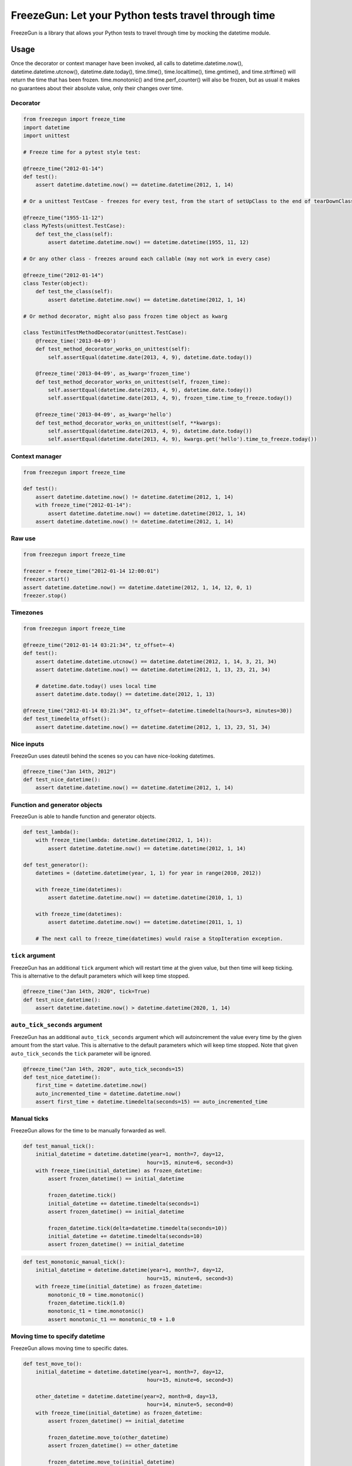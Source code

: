 FreezeGun: Let your Python tests travel through time
====================================================

.. image:: https://img.shields.io/pypi/v/freezegun.svg
   :target: https://pypi.python.org/pypi/freezegun/
.. image:: https://github.com/spulec/freezegun/workflows/CI/badge.svg
   :target: https://github.com/spulec/freezegun/actions
.. image:: https://coveralls.io/repos/spulec/freezegun/badge.svg?branch=master
   :target: https://coveralls.io/r/spulec/freezegun

FreezeGun is a library that allows your Python tests to travel through time by mocking the datetime module.

Usage
-----

Once the decorator or context manager have been invoked, all calls to datetime.datetime.now(), datetime.datetime.utcnow(), datetime.date.today(), time.time(), time.localtime(), time.gmtime(), and time.strftime() will return the time that has been frozen. time.monotonic() and time.perf_counter() will also be frozen, but as usual it makes no guarantees about their absolute value, only their changes over time.

Decorator
~~~~~~~~~

.. code-block:: python

    from freezegun import freeze_time
    import datetime
    import unittest

    # Freeze time for a pytest style test:

    @freeze_time("2012-01-14")
    def test():
        assert datetime.datetime.now() == datetime.datetime(2012, 1, 14)

    # Or a unittest TestCase - freezes for every test, from the start of setUpClass to the end of tearDownClass

    @freeze_time("1955-11-12")
    class MyTests(unittest.TestCase):
        def test_the_class(self):
            assert datetime.datetime.now() == datetime.datetime(1955, 11, 12)

    # Or any other class - freezes around each callable (may not work in every case)

    @freeze_time("2012-01-14")
    class Tester(object):
        def test_the_class(self):
            assert datetime.datetime.now() == datetime.datetime(2012, 1, 14)

    # Or method decorator, might also pass frozen time object as kwarg

    class TestUnitTestMethodDecorator(unittest.TestCase):
        @freeze_time('2013-04-09')
        def test_method_decorator_works_on_unittest(self):
            self.assertEqual(datetime.date(2013, 4, 9), datetime.date.today())

        @freeze_time('2013-04-09', as_kwarg='frozen_time')
        def test_method_decorator_works_on_unittest(self, frozen_time):
            self.assertEqual(datetime.date(2013, 4, 9), datetime.date.today())
            self.assertEqual(datetime.date(2013, 4, 9), frozen_time.time_to_freeze.today())

        @freeze_time('2013-04-09', as_kwarg='hello')
        def test_method_decorator_works_on_unittest(self, **kwargs):
            self.assertEqual(datetime.date(2013, 4, 9), datetime.date.today())
            self.assertEqual(datetime.date(2013, 4, 9), kwargs.get('hello').time_to_freeze.today())

Context manager
~~~~~~~~~~~~~~~

.. code-block:: python

    from freezegun import freeze_time

    def test():
        assert datetime.datetime.now() != datetime.datetime(2012, 1, 14)
        with freeze_time("2012-01-14"):
            assert datetime.datetime.now() == datetime.datetime(2012, 1, 14)
        assert datetime.datetime.now() != datetime.datetime(2012, 1, 14)

Raw use
~~~~~~~

.. code-block:: python

    from freezegun import freeze_time

    freezer = freeze_time("2012-01-14 12:00:01")
    freezer.start()
    assert datetime.datetime.now() == datetime.datetime(2012, 1, 14, 12, 0, 1)
    freezer.stop()

Timezones
~~~~~~~~~

.. code-block:: python

    from freezegun import freeze_time

    @freeze_time("2012-01-14 03:21:34", tz_offset=-4)
    def test():
        assert datetime.datetime.utcnow() == datetime.datetime(2012, 1, 14, 3, 21, 34)
        assert datetime.datetime.now() == datetime.datetime(2012, 1, 13, 23, 21, 34)

        # datetime.date.today() uses local time
        assert datetime.date.today() == datetime.date(2012, 1, 13)

    @freeze_time("2012-01-14 03:21:34", tz_offset=-datetime.timedelta(hours=3, minutes=30))
    def test_timedelta_offset():
        assert datetime.datetime.now() == datetime.datetime(2012, 1, 13, 23, 51, 34)

Nice inputs
~~~~~~~~~~~

FreezeGun uses dateutil behind the scenes so you can have nice-looking datetimes.

.. code-block:: python

    @freeze_time("Jan 14th, 2012")
    def test_nice_datetime():
        assert datetime.datetime.now() == datetime.datetime(2012, 1, 14)

Function and generator objects
~~~~~~~~~~~~~~~~~~~~~~~~~~~~~~

FreezeGun is able to handle function and generator objects.

.. code-block:: python

    def test_lambda():
        with freeze_time(lambda: datetime.datetime(2012, 1, 14)):
            assert datetime.datetime.now() == datetime.datetime(2012, 1, 14)

    def test_generator():
        datetimes = (datetime.datetime(year, 1, 1) for year in range(2010, 2012))

        with freeze_time(datetimes):
            assert datetime.datetime.now() == datetime.datetime(2010, 1, 1)

        with freeze_time(datetimes):
            assert datetime.datetime.now() == datetime.datetime(2011, 1, 1)

        # The next call to freeze_time(datetimes) would raise a StopIteration exception.

``tick`` argument
~~~~~~~~~~~~~~~~~

FreezeGun has an additional ``tick`` argument which will restart time at the given
value, but then time will keep ticking. This is alternative to the default
parameters which will keep time stopped.

.. code-block:: python

    @freeze_time("Jan 14th, 2020", tick=True)
    def test_nice_datetime():
        assert datetime.datetime.now() > datetime.datetime(2020, 1, 14)

``auto_tick_seconds`` argument
~~~~~~~~~~~~~~~~~~~~~~~~~~~~~~

FreezeGun has an additional ``auto_tick_seconds`` argument which will autoincrement the
value every time by the given amount from the start value. This is alternative to the default
parameters which will keep time stopped. Note that given ``auto_tick_seconds`` the ``tick`` parameter will be ignored.

.. code-block:: python

    @freeze_time("Jan 14th, 2020", auto_tick_seconds=15)
    def test_nice_datetime():
        first_time = datetime.datetime.now()
        auto_incremented_time = datetime.datetime.now()
        assert first_time + datetime.timedelta(seconds=15) == auto_incremented_time


Manual ticks
~~~~~~~~~~~~

FreezeGun allows for the time to be manually forwarded as well.

.. code-block:: python

    def test_manual_tick():
        initial_datetime = datetime.datetime(year=1, month=7, day=12,
                                            hour=15, minute=6, second=3)
        with freeze_time(initial_datetime) as frozen_datetime:
            assert frozen_datetime() == initial_datetime

            frozen_datetime.tick()
            initial_datetime += datetime.timedelta(seconds=1)
            assert frozen_datetime() == initial_datetime

            frozen_datetime.tick(delta=datetime.timedelta(seconds=10))
            initial_datetime += datetime.timedelta(seconds=10)
            assert frozen_datetime() == initial_datetime

.. code-block:: python

    def test_monotonic_manual_tick():
        initial_datetime = datetime.datetime(year=1, month=7, day=12,
                                            hour=15, minute=6, second=3)
        with freeze_time(initial_datetime) as frozen_datetime:
            monotonic_t0 = time.monotonic()
            frozen_datetime.tick(1.0)
            monotonic_t1 = time.monotonic()
            assert monotonic_t1 == monotonic_t0 + 1.0


Moving time to specify datetime
~~~~~~~~~~~~~~~~~~~~~~~~~~~~~~~

FreezeGun allows moving time to specific dates.

.. code-block:: python

    def test_move_to():
        initial_datetime = datetime.datetime(year=1, month=7, day=12,
                                            hour=15, minute=6, second=3)

        other_datetime = datetime.datetime(year=2, month=8, day=13,
                                            hour=14, minute=5, second=0)
        with freeze_time(initial_datetime) as frozen_datetime:
            assert frozen_datetime() == initial_datetime

            frozen_datetime.move_to(other_datetime)
            assert frozen_datetime() == other_datetime

            frozen_datetime.move_to(initial_datetime)
            assert frozen_datetime() == initial_datetime


    @freeze_time("2012-01-14", as_arg=True)
    def test(frozen_time):
        assert datetime.datetime.now() == datetime.datetime(2012, 1, 14)
        frozen_time.move_to("2014-02-12")
        assert datetime.datetime.now() == datetime.datetime(2014, 2, 12)

Parameter for ``move_to`` can be any valid ``freeze_time`` date (string, date, datetime).


Default arguments
~~~~~~~~~~~~~~~~~

Note that FreezeGun will not modify default arguments. The following code will
print the current date. See `here <http://docs.python-guide.org/en/latest/writing/gotchas/#mutable-default-arguments>`_ for why.

.. code-block:: python

    from freezegun import freeze_time
    import datetime as dt

    def test(default=dt.date.today()):
        print(default)

    with freeze_time('2000-1-1'):
        test()


Installation
------------

To install FreezeGun, simply:

.. code-block:: bash

    $ pip install freezegun

On Debian systems:

.. code-block:: bash

    $ sudo apt-get install python-freezegun


Ignore packages
---------------

Sometimes it's desired to ignore FreezeGun behaviour for particular packages (i.e. libraries).
It's possible to ignore them for a single invocation:


.. code-block:: python

    from freezegun import freeze_time

    with freeze_time('2020-10-06', ignore=['threading']):
        # ...


By default FreezeGun ignores following packages:

.. code-block:: python

    [
        'nose.plugins',
        'six.moves',
        'django.utils.six.moves',
        'google.gax',
        'threading',
        'Queue',
        'selenium',
        '_pytest.terminal.',
        '_pytest.runner.',
        'gi',
    ]


It's possible to set your own default ignore list:

.. code-block:: python

    import freezegun

    freezegun.configure(default_ignore_list=['threading', 'tensorflow'])


Please note this will override default ignore list. If you want to extend existing defaults
please use:

.. code-block:: python

    import freezegun

    freezegun.configure(extend_ignore_list=['tensorflow'])
